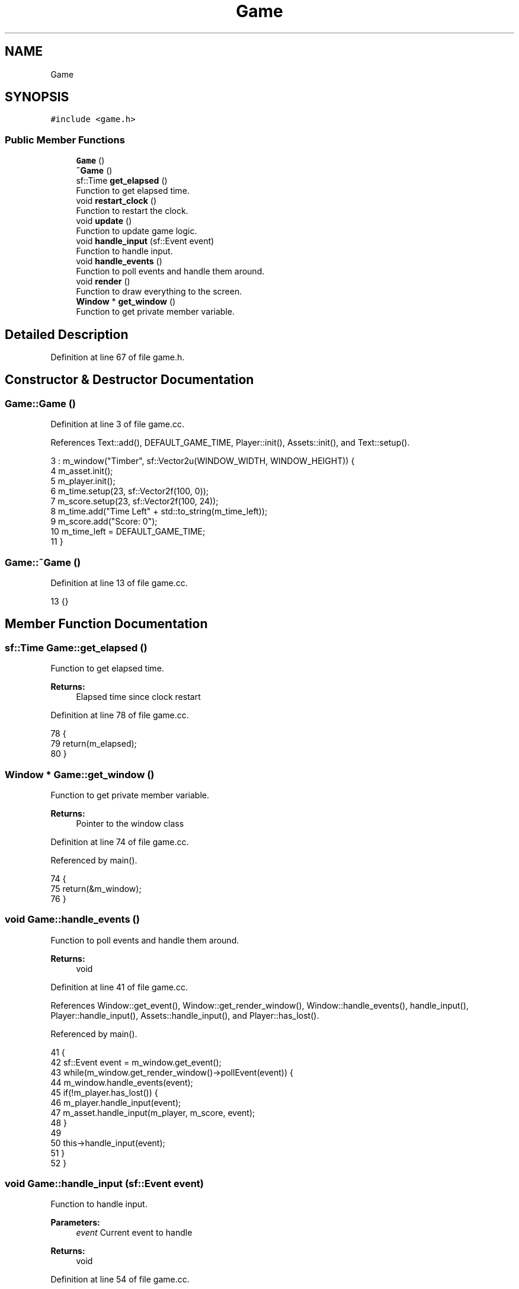 .TH "Game" 3 "Mon Apr 22 2019" "Version 1.1" "Timberman" \" -*- nroff -*-
.ad l
.nh
.SH NAME
Game
.SH SYNOPSIS
.br
.PP
.PP
\fC#include <game\&.h>\fP
.SS "Public Member Functions"

.in +1c
.ti -1c
.RI "\fBGame\fP ()"
.br
.ti -1c
.RI "\fB~Game\fP ()"
.br
.ti -1c
.RI "sf::Time \fBget_elapsed\fP ()"
.br
.RI "Function to get elapsed time\&. "
.ti -1c
.RI "void \fBrestart_clock\fP ()"
.br
.RI "Function to restart the clock\&. "
.ti -1c
.RI "void \fBupdate\fP ()"
.br
.RI "Function to update game logic\&. "
.ti -1c
.RI "void \fBhandle_input\fP (sf::Event event)"
.br
.RI "Function to handle input\&. "
.ti -1c
.RI "void \fBhandle_events\fP ()"
.br
.RI "Function to poll events and handle them around\&. "
.ti -1c
.RI "void \fBrender\fP ()"
.br
.RI "Function to draw everything to the screen\&. "
.ti -1c
.RI "\fBWindow\fP * \fBget_window\fP ()"
.br
.RI "Function to get private member variable\&. "
.in -1c
.SH "Detailed Description"
.PP 
Definition at line 67 of file game\&.h\&.
.SH "Constructor & Destructor Documentation"
.PP 
.SS "Game::Game ()"

.PP
Definition at line 3 of file game\&.cc\&.
.PP
References Text::add(), DEFAULT_GAME_TIME, Player::init(), Assets::init(), and Text::setup()\&.
.PP
.nf
3            : m_window("Timber", sf::Vector2u(WINDOW_WIDTH, WINDOW_HEIGHT)) {
4     m_asset\&.init();
5     m_player\&.init();
6     m_time\&.setup(23, sf::Vector2f(100, 0));
7     m_score\&.setup(23, sf::Vector2f(100, 24));
8     m_time\&.add("Time Left" + std::to_string(m_time_left));
9     m_score\&.add("Score: 0");
10     m_time_left = DEFAULT_GAME_TIME;
11 }
.fi
.SS "Game::~Game ()"

.PP
Definition at line 13 of file game\&.cc\&.
.PP
.nf
13 {}
.fi
.SH "Member Function Documentation"
.PP 
.SS "sf::Time Game::get_elapsed ()"

.PP
Function to get elapsed time\&. 
.PP
\fBReturns:\fP
.RS 4
Elapsed time since clock restart 
.RE
.PP

.PP
Definition at line 78 of file game\&.cc\&.
.PP
.nf
78                          {
79     return(m_elapsed);
80 }
.fi
.SS "\fBWindow\fP * Game::get_window ()"

.PP
Function to get private member variable\&. 
.PP
\fBReturns:\fP
.RS 4
Pointer to the window class 
.RE
.PP

.PP
Definition at line 74 of file game\&.cc\&.
.PP
Referenced by main()\&.
.PP
.nf
74                          {
75     return(&m_window);
76 }
.fi
.SS "void Game::handle_events ()"

.PP
Function to poll events and handle them around\&. 
.PP
\fBReturns:\fP
.RS 4
void 
.RE
.PP

.PP
Definition at line 41 of file game\&.cc\&.
.PP
References Window::get_event(), Window::get_render_window(), Window::handle_events(), handle_input(), Player::handle_input(), Assets::handle_input(), and Player::has_lost()\&.
.PP
Referenced by main()\&.
.PP
.nf
41                          {
42     sf::Event event = m_window\&.get_event();
43     while(m_window\&.get_render_window()->pollEvent(event)) {
44         m_window\&.handle_events(event);
45         if(!m_player\&.has_lost()) {
46             m_player\&.handle_input(event);
47             m_asset\&.handle_input(m_player, m_score, event);
48         }
49         
50         this->handle_input(event);
51     }
52 }
.fi
.SS "void Game::handle_input (sf::Event event)"

.PP
Function to handle input\&. 
.PP
\fBParameters:\fP
.RS 4
\fIevent\fP Current event to handle 
.RE
.PP
\fBReturns:\fP
.RS 4
void 
.RE
.PP

.PP
Definition at line 54 of file game\&.cc\&.
.PP
References Player::has_lost(), and TIME_INCREMENT\&.
.PP
Referenced by handle_events()\&.
.PP
.nf
54                                      {
55     // input handling
56 
57     if(event\&.type == sf::Event::KeyPressed)
58         if((event\&.key\&.code == sf::Keyboard::Left || event\&.key\&.code == sf::Keyboard::Right)
59            && !m_player\&.has_lost())
60             m_time_left += TIME_INCREMENT;
61 }
.fi
.SS "void Game::render ()"

.PP
Function to draw everything to the screen\&. 
.PP
\fBReturns:\fP
.RS 4
void 
.RE
.PP

.PP
Definition at line 63 of file game\&.cc\&.
.PP
References Window::begin_draw(), Text::draw(), Player::draw(), Assets::draw(), Window::end_draw(), and Window::get_render_window()\&.
.PP
Referenced by main()\&.
.PP
.nf
63                   {
64     m_window\&.begin_draw();
65 
66     m_asset\&.draw(*m_window\&.get_render_window());
67     m_player\&.draw(*m_window\&.get_render_window());
68     m_time\&.draw(*m_window\&.get_render_window());
69     m_score\&.draw(*m_window\&.get_render_window());
70 
71     m_window\&.end_draw();
72 }
.fi
.SS "void Game::restart_clock ()"

.PP
Function to restart the clock\&. 
.PP
\fBReturns:\fP
.RS 4
void 
.RE
.PP

.PP
Definition at line 82 of file game\&.cc\&.
.PP
Referenced by main()\&.
.PP
.nf
82                          {
83     m_elapsed += m_clock\&.restart();
84 }
.fi
.SS "void Game::update ()"

.PP
Function to update game logic\&. 
.PP
\fBReturns:\fP
.RS 4
void 
.RE
.PP

.PP
Definition at line 15 of file game\&.cc\&.
.PP
References Text::add(), FRAMES_PER_SECOND, Player::get_score(), Window::get_window_size(), Player::has_lost(), Player::lose(), Assets::update(), and Player::update()\&.
.PP
Referenced by main()\&.
.PP
.nf
15                   {
16     sf::Vector2u wsize = m_window\&.get_window_size();
17 
18     float timestep = 1\&.0f / FRAMES_PER_SECOND;
19 
20     // 60 frames per second
21     if(m_elapsed\&.asSeconds() >= timestep) {
22         if(!m_player\&.has_lost()) {
23             m_asset\&.update(m_elapsed);
24             m_player\&.update(m_asset, m_elapsed);
25             
26             if(m_time_left < 0\&.01f)
27                 m_player\&.lose();
28             else
29                 m_time_left -= m_elapsed\&.asSeconds();
30             
31             m_time\&.add("Time Left: " + std::to_string(m_time_left));
32             m_elapsed -= sf::seconds(timestep);
33         }
34         else {
35             m_time\&.add("YOU LOST!");
36             m_score\&.add("Score: " + std::to_string(m_player\&.get_score()));
37         }
38     }
39 }
.fi


.SH "Author"
.PP 
Generated automatically by Doxygen for Timberman from the source code\&.
